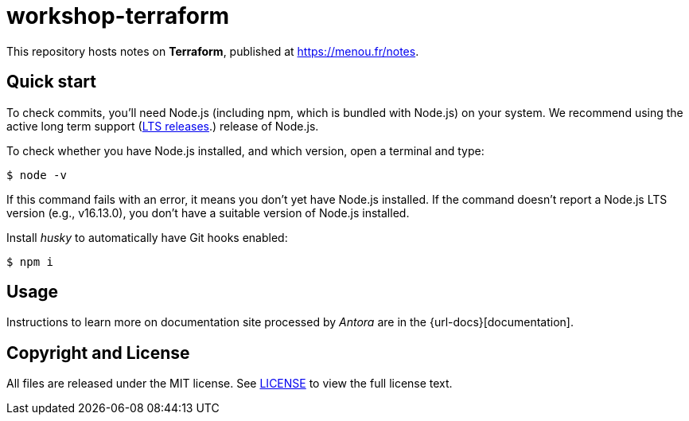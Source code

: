 = workshop-terraform
// URLs
:url-notes: https://menou.fr/notes
:url-node-releases: https://nodejs.org/en/about/releases/
:url-antora-docs: https://docs.antora.org
// Versions:
:version-node-major: 16
:version-node: {version-node-major}.13.0

ifdef::env-github[]
image:https://github.com/etnmn/notes/actions/workflows/publish.yml/badge.svg[Deploy Status,link={url-actions}]
endif::[]

This repository hosts notes on *Terraform*, published at {url-notes}.

== Quick start

To check commits, you'll need Node.js (including npm, which is bundled with Node.js) on your system.
We recommend using the active long term support ({url-node-releases}[LTS releases].) release of Node.js.

To check whether you have Node.js installed, and which version, open a terminal and type:

 $ node -v

If this command fails with an error, it means you don't yet have Node.js installed.
If the command doesn't report a Node.js LTS version (e.g., v{version-node}), you don't have a suitable version of Node.js installed.

Install _husky_ to automatically have Git hooks enabled:

 $ npm i

== Usage

Instructions to learn more on documentation site processed by _Antora_ are in the {url-docs}[documentation].

== Copyright and License

All files are released under the MIT license.
See link:LICENSE[] to view the full license text.
